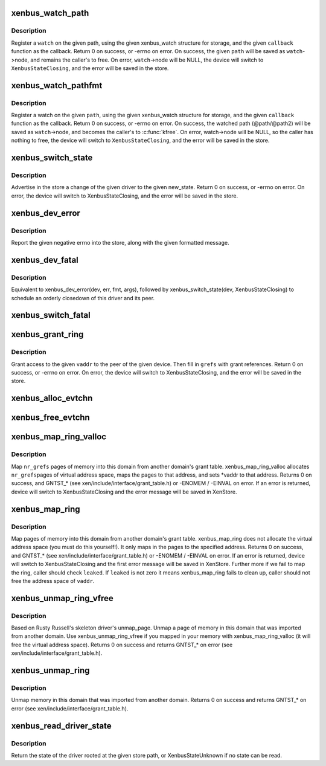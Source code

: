 .. -*- coding: utf-8; mode: rst -*-
.. src-file: drivers/xen/xenbus/xenbus_client.c

.. _`xenbus_watch_path`:

xenbus_watch_path
=================

.. c:function:: int xenbus_watch_path(struct xenbus_device *dev, const char *path, struct xenbus_watch *watch, void (*callback)(struct xenbus_watch *, const char *, const char *))

    register a watch

    :param struct xenbus_device \*dev:
        xenbus device

    :param const char \*path:
        path to watch

    :param struct xenbus_watch \*watch:
        watch to register

    :param void (\*callback)(struct xenbus_watch \*, const char \*, const char \*):
        callback to register

.. _`xenbus_watch_path.description`:

Description
-----------

Register a \ ``watch``\  on the given path, using the given xenbus_watch structure
for storage, and the given \ ``callback``\  function as the callback.  Return 0 on
success, or -errno on error.  On success, the given \ ``path``\  will be saved as
\ ``watch``\ ->node, and remains the caller's to free.  On error, \ ``watch``\ ->node will
be NULL, the device will switch to \ ``XenbusStateClosing``\ , and the error will
be saved in the store.

.. _`xenbus_watch_pathfmt`:

xenbus_watch_pathfmt
====================

.. c:function:: int xenbus_watch_pathfmt(struct xenbus_device *dev, struct xenbus_watch *watch, void (*callback)(struct xenbus_watch *, const char *, const char *), const char *pathfmt,  ...)

    register a watch on a sprintf-formatted path

    :param struct xenbus_device \*dev:
        xenbus device

    :param struct xenbus_watch \*watch:
        watch to register

    :param void (\*callback)(struct xenbus_watch \*, const char \*, const char \*):
        callback to register

    :param const char \*pathfmt:
        format of path to watch

    :param ... :
        variable arguments

.. _`xenbus_watch_pathfmt.description`:

Description
-----------

Register a watch on the given \ ``path``\ , using the given xenbus_watch
structure for storage, and the given \ ``callback``\  function as the callback.
Return 0 on success, or -errno on error.  On success, the watched path
(@path/@path2) will be saved as \ ``watch``\ ->node, and becomes the caller's to
\ :c:func:`kfree`\ .  On error, watch->node will be NULL, so the caller has nothing to
free, the device will switch to \ ``XenbusStateClosing``\ , and the error will be
saved in the store.

.. _`xenbus_switch_state`:

xenbus_switch_state
===================

.. c:function:: int xenbus_switch_state(struct xenbus_device *dev, enum xenbus_state state)

    :param struct xenbus_device \*dev:
        xenbus device

    :param enum xenbus_state state:
        new state

.. _`xenbus_switch_state.description`:

Description
-----------

Advertise in the store a change of the given driver to the given new_state.
Return 0 on success, or -errno on error.  On error, the device will switch
to XenbusStateClosing, and the error will be saved in the store.

.. _`xenbus_dev_error`:

xenbus_dev_error
================

.. c:function:: void xenbus_dev_error(struct xenbus_device *dev, int err, const char *fmt,  ...)

    :param struct xenbus_device \*dev:
        xenbus device

    :param int err:
        error to report

    :param const char \*fmt:
        error message format

    :param ... :
        variable arguments

.. _`xenbus_dev_error.description`:

Description
-----------

Report the given negative errno into the store, along with the given
formatted message.

.. _`xenbus_dev_fatal`:

xenbus_dev_fatal
================

.. c:function:: void xenbus_dev_fatal(struct xenbus_device *dev, int err, const char *fmt,  ...)

    :param struct xenbus_device \*dev:
        xenbus device

    :param int err:
        error to report

    :param const char \*fmt:
        error message format

    :param ... :
        variable arguments

.. _`xenbus_dev_fatal.description`:

Description
-----------

Equivalent to xenbus_dev_error(dev, err, fmt, args), followed by
xenbus_switch_state(dev, XenbusStateClosing) to schedule an orderly
closedown of this driver and its peer.

.. _`xenbus_switch_fatal`:

xenbus_switch_fatal
===================

.. c:function:: void xenbus_switch_fatal(struct xenbus_device *dev, int depth, int err, const char *fmt,  ...)

    avoiding recursion within xenbus_switch_state.

    :param struct xenbus_device \*dev:
        *undescribed*

    :param int depth:
        *undescribed*

    :param int err:
        *undescribed*

    :param const char \*fmt:
        *undescribed*

    :param ... :
        variable arguments

.. _`xenbus_grant_ring`:

xenbus_grant_ring
=================

.. c:function:: int xenbus_grant_ring(struct xenbus_device *dev, void *vaddr, unsigned int nr_pages, grant_ref_t *grefs)

    :param struct xenbus_device \*dev:
        xenbus device

    :param void \*vaddr:
        starting virtual address of the ring

    :param unsigned int nr_pages:
        number of pages to be granted

    :param grant_ref_t \*grefs:
        grant reference array to be filled in

.. _`xenbus_grant_ring.description`:

Description
-----------

Grant access to the given \ ``vaddr``\  to the peer of the given device.
Then fill in \ ``grefs``\  with grant references.  Return 0 on success, or
-errno on error.  On error, the device will switch to
XenbusStateClosing, and the error will be saved in the store.

.. _`xenbus_alloc_evtchn`:

xenbus_alloc_evtchn
===================

.. c:function:: int xenbus_alloc_evtchn(struct xenbus_device *dev, int *port)

    created local port to \*port.  Return 0 on success, or -errno on error.  On error, the device will switch to XenbusStateClosing, and the error will be saved in the store.

    :param struct xenbus_device \*dev:
        *undescribed*

    :param int \*port:
        *undescribed*

.. _`xenbus_free_evtchn`:

xenbus_free_evtchn
==================

.. c:function:: int xenbus_free_evtchn(struct xenbus_device *dev, int port)

    errno on error.

    :param struct xenbus_device \*dev:
        *undescribed*

    :param int port:
        *undescribed*

.. _`xenbus_map_ring_valloc`:

xenbus_map_ring_valloc
======================

.. c:function:: int xenbus_map_ring_valloc(struct xenbus_device *dev, grant_ref_t *gnt_refs, unsigned int nr_grefs, void **vaddr)

    :param struct xenbus_device \*dev:
        xenbus device

    :param grant_ref_t \*gnt_refs:
        grant reference array

    :param unsigned int nr_grefs:
        number of grant references

    :param void \*\*vaddr:
        pointer to address to be filled out by mapping

.. _`xenbus_map_ring_valloc.description`:

Description
-----------

Map \ ``nr_grefs``\  pages of memory into this domain from another
domain's grant table.  xenbus_map_ring_valloc allocates \ ``nr_grefs``\ 
pages of virtual address space, maps the pages to that address, and
sets \*vaddr to that address.  Returns 0 on success, and GNTST\_\*
(see xen/include/interface/grant_table.h) or -ENOMEM / -EINVAL on
error. If an error is returned, device will switch to
XenbusStateClosing and the error message will be saved in XenStore.

.. _`xenbus_map_ring`:

xenbus_map_ring
===============

.. c:function:: int xenbus_map_ring(struct xenbus_device *dev, grant_ref_t *gnt_refs, unsigned int nr_grefs, grant_handle_t *handles, unsigned long *vaddrs, bool *leaked)

    :param struct xenbus_device \*dev:
        xenbus device

    :param grant_ref_t \*gnt_refs:
        grant reference array

    :param unsigned int nr_grefs:
        number of grant reference

    :param grant_handle_t \*handles:
        pointer to grant handle to be filled

    :param unsigned long \*vaddrs:
        addresses to be mapped to

    :param bool \*leaked:
        fail to clean up a failed map, caller should not free vaddr

.. _`xenbus_map_ring.description`:

Description
-----------

Map pages of memory into this domain from another domain's grant table.
xenbus_map_ring does not allocate the virtual address space (you must do
this yourself!). It only maps in the pages to the specified address.
Returns 0 on success, and GNTST\_\* (see xen/include/interface/grant_table.h)
or -ENOMEM / -EINVAL on error. If an error is returned, device will switch to
XenbusStateClosing and the first error message will be saved in XenStore.
Further more if we fail to map the ring, caller should check \ ``leaked``\ .
If \ ``leaked``\  is not zero it means xenbus_map_ring fails to clean up, caller
should not free the address space of \ ``vaddr``\ .

.. _`xenbus_unmap_ring_vfree`:

xenbus_unmap_ring_vfree
=======================

.. c:function:: int xenbus_unmap_ring_vfree(struct xenbus_device *dev, void *vaddr)

    :param struct xenbus_device \*dev:
        xenbus device

    :param void \*vaddr:
        addr to unmap

.. _`xenbus_unmap_ring_vfree.description`:

Description
-----------

Based on Rusty Russell's skeleton driver's unmap_page.
Unmap a page of memory in this domain that was imported from another domain.
Use xenbus_unmap_ring_vfree if you mapped in your memory with
xenbus_map_ring_valloc (it will free the virtual address space).
Returns 0 on success and returns GNTST\_\* on error
(see xen/include/interface/grant_table.h).

.. _`xenbus_unmap_ring`:

xenbus_unmap_ring
=================

.. c:function:: int xenbus_unmap_ring(struct xenbus_device *dev, grant_handle_t *handles, unsigned int nr_handles, unsigned long *vaddrs)

    :param struct xenbus_device \*dev:
        xenbus device

    :param grant_handle_t \*handles:
        grant handle array

    :param unsigned int nr_handles:
        number of handles in the array

    :param unsigned long \*vaddrs:
        addresses to unmap

.. _`xenbus_unmap_ring.description`:

Description
-----------

Unmap memory in this domain that was imported from another domain.
Returns 0 on success and returns GNTST\_\* on error
(see xen/include/interface/grant_table.h).

.. _`xenbus_read_driver_state`:

xenbus_read_driver_state
========================

.. c:function:: enum xenbus_state xenbus_read_driver_state(const char *path)

    :param const char \*path:
        path for driver

.. _`xenbus_read_driver_state.description`:

Description
-----------

Return the state of the driver rooted at the given store path, or
XenbusStateUnknown if no state can be read.

.. This file was automatic generated / don't edit.

